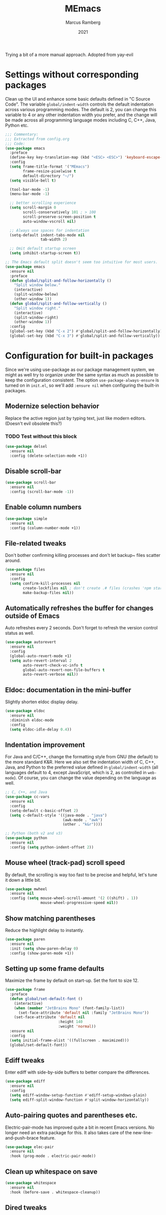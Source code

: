 #+Title: MEmacs
#+Author: Marcus Ramberg
#+Date: 2021
#+Property: header-args :tangle yes :comments yes

Trying a bit of a more manual approach. Adopted from yay-evil

* Settings without corresponding packages
Clean up the UI and enhance some basic defaults defined in "C Source
Code". The variable ~global/indent-width~ controls the default
indentation across various programming modes. The default is 2, you
can change this variable to 4 or any other indentation width you
prefer, and the change will be made across all programming language
modes including C, C++, Java, Python etc.

#+BEGIN_SRC emacs-lisp
   ;;; Commentary:
   ;;; Extracted from config.org
   ;;; Code:
   (use-package emacs
     :preface
     (define-key key-translation-map (kbd "<ESC> <ESC>") 'keyboard-escape-quit)
     :config
     (setq frame-title-format '("MEmacs")
           frame-resize-pixelwise t
           default-directory "~/")
     (setq visible-bell t)

     (tool-bar-mode -1)
     (menu-bar-mode -1)

     ;; better scrolling experience
     (setq scroll-margin 0
           scroll-conservatively 101 ; > 100
           scroll-preserve-screen-position t
           auto-window-vscroll nil)

     ;; Always use spaces for indentation
     (setq-default indent-tabs-mode nil
                   tab-width 2)

     ;; Omit default startup screen
     (setq inhibit-startup-screen t))

   ;; The Emacs default split doesn't seem too intuitive for most users.
   (use-package emacs
     :ensure nil
     :preface
     (defun global/split-and-follow-horizontally ()
       "Split window below."
       (interactive)
       (split-window-below)
       (other-window 1))
     (defun global/split-and-follow-vertically ()
       "Split window right."
       (interactive)
       (split-window-right)
       (other-window 1))
     :config
     (global-set-key (kbd "C-x 2") #'global/split-and-follow-horizontally)
     (global-set-key (kbd "C-x 3") #'global/split-and-follow-vertically))
#+END_SRC
* Configuration for built-in packages
Since we're using use-package as our package management system, we
might as well try to organize under the same syntax as much as
possible to keep the configuration consistent. The option
~use-package-always-ensure~ is turned on in ~init.el~, so we'll add
~:ensure nil~ when configuring the built-in packages.
#+END_SRC
** Modernize selection behavior
Replace the active region just by typing text, just like modern
editors. (Doesn't evil obsolete this?)
*** TODO Test without this block
#+BEGIN_SRC emacs-lisp
  (use-package delsel
    :ensure nil
    :config (delete-selection-mode +1))
#+END_SRC
** Disable scroll-bar
#+BEGIN_SRC emacs-lisp
  (use-package scroll-bar
    :ensure nil
    :config (scroll-bar-mode -1))
#+END_SRC
** Enable column numbers
#+BEGIN_SRC emacs-lisp
  (use-package simple
    :ensure nil
    :config (column-number-mode +1))
#+END_SRC
** File-related tweaks
Don't bother confirming killing processes and don't let backup~ files
scatter around.
#+BEGIN_SRC emacs-lisp
  (use-package files
    :ensure nil
    :config
    (setq confirm-kill-processes nil
          create-lockfiles nil ; don't create .# files (crashes 'npm start')
          make-backup-files nil))
#+END_SRC
** Automatically refreshes the buffer for changes outside of Emacs
Auto refreshes every 2 seconds. Don't forget to refresh the version
control status as well.
#+BEGIN_SRC emacs-lisp
  (use-package autorevert
    :ensure nil
    :config
    (global-auto-revert-mode +1)
    (setq auto-revert-interval 2
          auto-revert-check-vc-info t
          global-auto-revert-non-file-buffers t
          auto-revert-verbose nil))
#+END_SRC
** Eldoc: documentation in the mini-buffer
Slightly shorten eldoc display delay.
#+BEGIN_SRC emacs-lisp
  (use-package eldoc
    :ensure nil
    :diminish eldoc-mode
    :config
    (setq eldoc-idle-delay 0.4))
#+END_SRC
** Indentation improvement
For Java and C/C++, change the formatting style from GNU (the default)
to the more standard K&R. Here we also set the indentation width of C,
C++, Java, and Python to the preferred value defined in
~global/indent-width~ (all languages default to 4, except JavaScript,
which is 2, as controlled in ~web-mode~). Of course, you can change
the value depending on the language as well.
#+BEGIN_SRC emacs-lisp
  ;; C, C++, and Java
  (use-package cc-vars
    :ensure nil
    :config
    (setq-default c-basic-offset 2)
    (setq c-default-style '((java-mode . "java")
                            (awk-mode . "awk")
                            (other . "k&r"))))

  ;; Python (both v2 and v3)
  (use-package python
    :ensure nil
    :config (setq python-indent-offset 2))
#+END_SRC
** Mouse wheel (track-pad) scroll speed
By default, the scrolling is way too fast to be precise and helpful,
let's tune it down a little bit.
#+BEGIN_SRC emacs-lisp
  (use-package mwheel
    :ensure nil
    :config (setq mouse-wheel-scroll-amount '(2 ((shift) . 1))
                  mouse-wheel-progressive-speed nil))
#+END_SRC
** Show matching parentheses
Reduce the highlight delay to instantly.
#+BEGIN_SRC emacs-lisp
  (use-package paren
    :ensure nil
    :init (setq show-paren-delay 0)
    :config (show-paren-mode +1))
#+END_SRC
** Setting up some frame defaults
Maximize the frame by default on start-up. Set the font to size 12.
#+BEGIN_SRC emacs-lisp
  (use-package frame
    :preface
    (defun global/set-default-font ()
      (interactive)
      (when (member "JetBrains Mono" (font-family-list))
        (set-face-attribute 'default nil :family "JetBrains Mono"))
      (set-face-attribute 'default nil
                          :height 140
                          :weight 'normal))
    :ensure nil
    :config
    (setq initial-frame-alist '((fullscreen . maximized)))
    (global/set-default-font))
#+END_SRC
** Ediff tweaks
Enter ediff with side-by-side buffers to better compare the
differences.
#+BEGIN_SRC emacs-lisp
  (use-package ediff
    :ensure nil
    :config
    (setq ediff-window-setup-function #'ediff-setup-windows-plain)
    (setq ediff-split-window-function #'split-window-horizontally))
#+END_SRC
** Auto-pairing quotes and parentheses etc.
Electric-pair-mode has improved quite a bit in recent Emacs
versions. No longer need an extra package for this. It also takes care
of the new-line-and-push-brace feature.
#+BEGIN_SRC emacs-lisp
  (use-package elec-pair
    :ensure nil
    :hook (prog-mode . electric-pair-mode))
#+END_SRC
** Clean up whitespace on save
#+BEGIN_SRC emacs-lisp
  (use-package whitespace
    :ensure nil
    :hook (before-save . whitespace-cleanup))
#+END_SRC
** Dired tweaks
Delete intermediate buffers when navigating through dired.
#+begin_src emacs-lisp
  (use-package dired
    :ensure nil
    :config
    (setq delete-by-moving-to-trash t)
    (eval-after-load "dired"
      #'(lambda ()
          (put 'dired-find-alternate-file 'disabled nil)
          (define-key dired-mode-map (kbd "RET") #'dired-find-alternate-file))))
#+end_src
** Dump custom-set-variables to a garbage file and don't load it
#+BEGIN_SRC emacs-lisp
  (use-package cus-edit
    :ensure nil
    :config
    (setq custom-file (concat user-emacs-directory "to-be-dumped.el")))
#+END_SRC
** y/n not yes/no
#+BEGIN_SRC emacs-lisp
  (defalias 'yes-or-no-p 'y-or-n-p)
#+END_SRC
* Third-party packages

** GUI enhancements
*** Load themes from folder and install dracula
#+BEGIN_SRC emacs-lisp
  (add-to-list 'custom-theme-load-path (concat user-emacs-directory "themes/"))
  (load-theme 'dracula t)
#+END_SRC
*** General.el
#+BEGIN_SRC emacs-lisp
  (use-package general
    :config
    (general-evil-setup))
#+END_SRC
*** Dashboard welcome page
#+BEGIN_SRC emacs-lisp
  (use-package dashboard
    :config
    (dashboard-setup-startup-hook)
    (setq dashboard-startup-banner 'logo
          dashboard-banner-logo-title "MEmacs!"
          dashboard-items nil
          dashboard-set-footer nil))
#+END_SRC
*** Syntax highlighting
Lightweight syntax highlighting improvement for numbers and escape
sequences (e.g. ~\n, \t~).
#+BEGIN_SRC emacs-lisp
  (use-package highlight-numbers
    :hook (prog-mode . highlight-numbers-mode))

  (use-package highlight-escape-sequences
    :hook (prog-mode . hes-mode))
#+END_SRC
*** Centaur Tabs
#+BEGIN_SRC emacs-lisp
  (use-package centaur-tabs
  :demand
    :config
    (centaur-tabs-mode t)
    (general-nvmap
    "[ t" '(centaur-tabs-backward :wk "prev tab")
    "] t" '(centaur-tabs-forward :wk "next tab"))
    )
#+END_SRC
*** Modeline
#+BEGIN_SRC emacs-lisp
  (use-package doom-modeline
    :ensure t
    :init (doom-modeline-mode 1)
   :config
    (setq doom-modeline-project-detection 'relative-from-project)
    (setq doom-modeline-lsp t)
  )
#+END_SRC
** Vi keybindings
Vi is Love, Vi is Life
#+BEGIN_SRC emacs-lisp
    ;;  (use-package evil-escape) ;; there is no escape from evil
     (global-set-key [escape] 'keyboard-quit) ;; remaps esc

  ;; [[file:config.org::*Vi keybindings][Vi keybindings:2]]
#+END_SRC
Evil-collection covers more parts of Emacs that the original Evil
doesn't support (e.g. Packages buffer, eshell, calendar etc.)
#+BEGIN_SRC emacs-lisp
  (use-package evil-collection
    :after evil
    :config
    (evil-collection-init)

    :custom
    (evil-collection-company-use-tng nil)
  )
#+END_SRC
Emulates tpope's vim commentary package (Use ~gcc~ to comment out a line,
~gc~ to comment out the target of a motion (for example, ~gcap~ to
comment out a paragraph), ~gc~ in visual mode to comment out the
selection etc.)
#+BEGIN_SRC emacs-lisp
  (use-package evil-commentary
    :after evil
    :diminish
    :config (evil-commentary-mode +1))
#+END_SRC
** Git Integration
Tell magit to automatically put us in vi-insert-mode when committing a change.
#+BEGIN_SRC emacs-lisp
  (use-package magit
    :bind ("C-x g" . magit-status)
    :config (add-hook 'with-editor-mode-hook #'evil-insert-state))
#+END_SRC
** Searching/sorting enhancements & project management
*** Ivy
Ivy/Counsel/Swiper
#+BEGIN_SRC emacs-lisp
  (use-package vertico
    :init
    (vertico-mode))

  (use-package counsel
    :diminish
    :after ivy
    :config (counsel-mode))

  (use-package ivy
    :defer 0.1
    :diminish
    :bind (("C-c C-r" . ivy-resume)
           ("C-x B" . ivy-switch-buffer-other-window))
    :custom
    (ivy-count-format "(%d/%d) ")
    (ivy-use-virtual-buffers t)
    :config (ivy-mode))

  (use-package ivy-rich
    :after ivy
    :custom
    (ivy-virtual-abbreviate 'full
                            ivy-rich-switch-buffer-align-virtual-buffer t
                            ivy-rich-path-style 'abbrev))

  (use-package swiper
    :after ivy
    :bind (("C-s" . swiper)
           ("C-r" . swiper)))
#+END_SRC
*** Projectile
#+BEGIN_SRC emacs-lisp
  (use-package projectile
    :diminish
    :init
    (projectile-mode +1)
    (setq projectile-project-search-path '("~/Source/" )))
#+END_SRC
*** Ripgrep
#+BEGIN_SRC emacs-lisp
  (use-package ripgrep)
 #+END_SRC

** Programming language support and utilities
*** Company for auto-completion
Use ~C-n~ and ~C-p~ to navigate the tooltip.
#+BEGIN_SRC emacs-lisp
  (use-package company
    :diminish company-mode
    :hook (prog-mode . company-mode)
    :config
    (setq company-minimum-prefix-length 1
          company-idle-delay 0.1
          company-selection-wrap-around t
          company-tooltip-align-annotations t
          company-frontends '(company-pseudo-tooltip-frontend ; show tooltip even for single candidate
                              company-echo-metadata-frontend))
    (define-key company-active-map (kbd "C-n") 'company-select-next)
    (define-key company-active-map (kbd "C-p") 'company-select-previous))
#+END_SRC
*** Flycheck
A modern on-the-fly syntax checking extension -- absolute essential
#+BEGIN_SRC emacs-lisp
  (use-package flycheck
    :config
    (global-flycheck-mode +1)
    (general-nvmap
      "[ e" '(flycheck-previous-error :wk "prev error")
      "] e" '(flycheck-next-error :wk "next error")
    ))
#+END_SRC
*** LSP
#+BEGIN_SRC emacs-lisp
    (use-package lsp-mode
      :init
      ;; set prefix for lsp-command-keymap (few alternatives - "C-l", "C-c l")
      (setq lsp-keymap-prefix "C-c l")
      :hook (
             (python-mode . lsp)
             (typescript-mode . lsp)
             ;; if you want which-key integration
             (lsp-mode . lsp-enable-which-key-integration))
      :commands lsp)
  (use-package lsp-ui :commands lsp-ui-mode)
(use-package lsp-ivy :commands lsp-ivy-workspace-symbol)
(use-package lsp-treemacs :commands lsp-treemacs-errors-list)
#+END_SRC
*** Org Mode
Some minimal org mode tweaks: org-bullets gives our headings (h1, h2,
h3...) a more visually pleasing look.
#+BEGIN_SRC emacs-lisp
  (use-package org
      :hook ((org-mode . visual-line-mode)
             (org-mode . org-indent-mode)))
    (use-package org-evil)
    (use-package org-bullets :hook (org-mode . org-bullets-mode))
  (general-nvmap
      :keymaps 'org-src-mode-map
      "Z Z" 'org-edit-src-save
      "Z Q" 'org-edit-src-abort)
  (general-nvmap
      :keymaps 'org-capture-mode-map
      "Z Z" 'org-capture-finalize
      "Z Q" 'org-capture-kill
      "C-r" 'org-capture-refile)
#+END_SRC
*** Useful major modes
Markdown mode and Web mode, the latter covers our usages of HTML/CSS/JS/JSX/TS/TSX/JSON.
#+BEGIN_SRC emacs-lisp
  (use-package markdown-mode
    :hook (markdown-mode . visual-line-mode))

  (use-package terraform-mode)
  (use-package lua-mode)
  (use-package typescript-mode)
  (use-package web-mode
    :mode (("\\.html?\\'" . web-mode)
           ("\\.css\\'"   . web-mode)
           ("\\.jsx?\\'"  . web-mode)
            ("\\.tsx?\\'"  . web-mode)
           ("\\.json\\'"  . web-mode))
    :config
    (setq web-mode-markup-indent-offset 2) ; HTML
    (setq web-mode-css-indent-offset 2)    ; CSS
    (setq web-mode-code-indent-offset 2)   ; JS/JSX/TS/TSX
    (setq web-mode-content-types-alist '(("jsx" . "\\.js[x]?\\'"))))
#+END_SRC
** Apps
*** Telega.el
#+BEGIN_SRC emacs-lisp
  (use-package telega
    :commands (telega)
    :defer t)
#+END_SRC
*** 0x0
#+BEGIN_SRC emacs-lisp
  (use-package 0x0)
#+END_SRC
** Miscellaneous
*** Diminish minor modes
The diminish package is used to hide unimportant minor modes in the
modeline. It provides the ~:diminish~ keyword we've been using in
other use-package declarations.
#+BEGIN_SRC emacs-lisp
  (use-package diminish
    :demand t)
#+END_SRC

*** Which-key
Provides us with hints on available keystroke combinations.
#+BEGIN_SRC emacs-lisp
  (use-package which-key
    :diminish which-key-mode
    :config
    (which-key-mode +1)
    (setq which-key-idle-delay 0.3
          which-key-idle-secondary-delay 0.2))
#+END_SRC
*** Space Menu
Use space as leader
#+BEGIN_SRC emacs-lisp
  ;; Toplevel
  (general-nvmap :prefix "SPC"
   "SPC" '(counsel-M-x :which-key "meta-x")
   "m" '(smex-major-mode :which-key "major meta-x")
   "v" '(counsel-yank-pop :which-key "paste from kill ring")
   "V" '(0x0-dwim :which-key "nopaste")
   ":" '(eval-expression :which-key "eval")
   ";" '(eval-region :which-key "eval")
   "'" '(org-edit-src-code :which-key "edit org")
   "," '(buffer-menu :which-key "buffers")
   "." '(previous-buffer :which-key "previous")
   "." '(previous-buffer :which-key "previous")
   "p" '(projectile-command-map :which-key "Projectile")
   "g" '(magit-status :which-key "Git status")
   )

  ;; SPC b
  (general-nvmap :prefix "SPC"
    "b" '(nil :which-key "Buffer")
    "b b" '(counsel-switch-buffer :which-key "Switch buffer")
    "b B" '(counsel-switch-buffer-other-window :which-key "Switch buffer Other Window")
    "b k" '(kill-current-buffer :which-key "Kill buffer")
    "b s" '(evil-save :which-key "save"))

  ;; SPC c
  (general-nvmap :prefix "SPC"
  "c" '(nil :which-key "Code")
  "c e" '(flycheck-list-errors :which-key "Errors"))

  ;; SPC f
  (general-nvmap :prefix "SPC"
    "f" '(nil :which-key "File")
    "f f" '(counsel-find-file :which-key "Find file")
    "f r" '(counsel-buffer-or-recentf :which-key "Recent"))

  ;; SPC h
  (general-nvmap :prefix "SPC"
    "h" '(nil :which-key "Help")
    "h f" '(describe-function :which-key "Describe Function")
    "h m" '(describe-module :which-key "Describe Module")
    "h p" '(describe-package :which-key "Describe Package"))

  ;; SPC q
  (general-nvmap :prefix "SPC"
    "q" '(nil :which-key "Quit")
    "q Q" '(evil-quit-all :which-key "Quit Emacs")
    "q w" '(evil-quit-window :which-key "Quit window"))

  ;; SPC o
  (general-nvmap :prefix "SPC"
    "o" '(nil :which-key "Open")
    "o e" '(eshell :which-key "eshell")
    "o t" '(telega :which-key "Telega")
    "o v" '(vterm-other-window :which-key "vterm"))

  ;; SPC s
  (general-nvmap :prefix "SPC"
    "s" '(nil :which-key "Search")
    "s s" '(swiper :which-key "Swiper")
    "s g" '(counsel-rg :which-key "rg")
    "s m" '(counsel-imenu :which-key "menu")
    "s p" '(projectile-ripgrep  :which-key "rg in project"))

  ;; SPC w
  (general-nvmap :prefix "SPC"
  "w" '(nil :which-key "Window")
  "w d" '(evil-window-delete :which-key "Delete")
  "w h" '(evil-window-left :which-key "Left")
  "w j" '(evil-window-down :which-key "Down")
  "w k" '(evil-window-up :which-key "Up")
  "w l" '(evil-window-right :which-key "Right")
  "w s" '(evil-window-split :which-key "Split")
  "w v" '(evil-window-vsplit :which-key "Split")
  "w w" '(evil-window-prev :which-key "Last"))
#+END_SRC
** config.el

#+BEGIN_SRC emacs-lisp
  (provide 'config)
  ;;; config.el ends here
#+END_SRC
